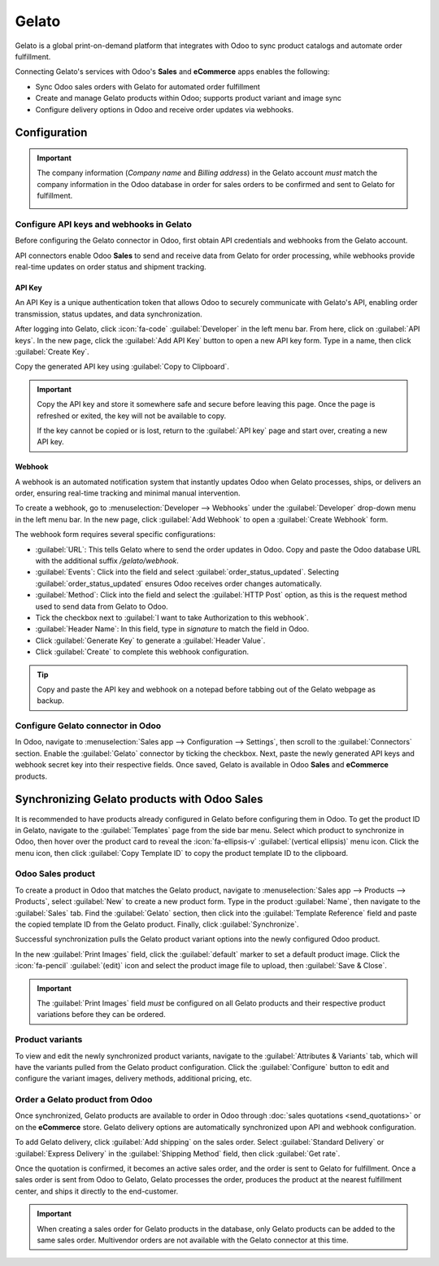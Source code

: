 ======
Gelato
======

Gelato is a global print-on-demand platform that integrates with Odoo to sync product catalogs and
automate order fulfillment.

Connecting Gelato's services with Odoo's **Sales** and **eCommerce** apps enables the following:

- Sync Odoo sales orders with Gelato for automated order fulfillment
- Create and manage Gelato products within Odoo; supports product variant and image sync
- Configure delivery options in Odoo and receive order updates via webhooks.

Configuration
=============

.. important::
   The company information (*Company name* and *Billing address*) in the Gelato account *must* match
   the company information in the Odoo database in order for sales orders to be confirmed and sent
   to Gelato for fulfillment.

   .. image:: gelato/gelato-company.png
      :alt: Company information in Gelato.

   .. image:: gelato/odoo-company.png
      :alt: Company information in Odoo.

Configure API keys and webhooks in Gelato
-----------------------------------------

Before configuring the Gelato connector in Odoo, first obtain API credentials and webhooks from the
Gelato account.

API connectors enable Odoo **Sales** to send and receive data from Gelato for order processing,
while webhooks provide real-time updates on order status and shipment tracking.

API Key
~~~~~~~

An API Key is a unique authentication token that allows Odoo to securely communicate with Gelato's
API, enabling order transmission, status updates, and data synchronization.

After logging into Gelato, click :icon:`fa-code` :guilabel:`Developer` in the left menu bar. From
here, click on :guilabel:`API keys`. In the new page, click the :guilabel:`Add API Key` button to
open a new API key form. Type in a name, then click :guilabel:`Create Key`.

Copy the generated API key using :guilabel:`Copy to Clipboard`.

.. image:: gelato/gelato-api-key.png
   :alt: Newly generated API key in the Gelato platform.

.. important::
   Copy the API key and store it somewhere safe and secure before leaving this page. Once the page
   is refreshed or exited, the key will not be available to copy.

   If the key cannot be copied or is lost, return to the :guilabel:`API key` page and start over,
   creating a new API key.

Webhook
~~~~~~~

A webhook is an automated notification system that instantly updates Odoo when Gelato processes,
ships, or delivers an order, ensuring real-time tracking and minimal manual intervention.

To create a webhook, go to :menuselection:`Developer --> Webhooks` under the :guilabel:`Developer`
drop-down menu in the left menu bar. In the new page, click :guilabel:`Add Webhook` to open a
:guilabel:`Create Webhook` form.

The webhook form requires several specific configurations:

- :guilabel:`URL`: This tells Gelato where to send the order updates in Odoo. Copy and paste the
  Odoo database URL with the additional suffix `/gelato/webhook`.

  .. example::
     `https://stealthywood.odoo.com/gelato/webhook`

- :guilabel:`Events`: Click into the field and select :guilabel:`order_status_updated`. Selecting
  :guilabel:`order_status_updated` ensures Odoo receives order changes automatically.
- :guilabel:`Method`: Click into the field and select the :guilabel:`HTTP Post` option, as this is
  the request method used to send data from Gelato to Odoo.
- Tick the checkbox next to :guilabel:`I want to take Authorization to this webhook`.
- :guilabel:`Header Name`: In this field, type in `signature` to match the field in Odoo.
- Click :guilabel:`Generate Key` to generate a :guilabel:`Header Value`.
- Click :guilabel:`Create` to complete this webhook configuration.

.. image:: gelato/gelato-webhook.png
   :alt: Newly configured webhook in the Gelato platform.

.. tip::
   Copy and paste the API key and webhook on a notepad before tabbing out of the Gelato webpage as
   backup.

Configure Gelato connector in Odoo
----------------------------------

In Odoo, navigate to :menuselection:`Sales app --> Configuration --> Settings`, then scroll to the
:guilabel:`Connectors` section. Enable the :guilabel:`Gelato` connector by ticking the checkbox.
Next, paste the newly generated API keys and webhook secret key into their respective fields. Once
saved, Gelato is available in Odoo **Sales** and **eCommerce** products.

Synchronizing Gelato products with Odoo Sales
=============================================

It is recommended to have products already configured in Gelato before configuring them in Odoo. To
get the product ID in Gelato, navigate to the :guilabel:`Templates` page from the side bar menu.
Select which product to synchronize in Odoo, then hover over the product card to reveal the
:icon:`fa-ellipsis-v` :guilabel:`(vertical ellipsis)` menu icon. Click the menu icon, then click
:guilabel:`Copy Template ID` to copy the product template ID to the clipboard.

.. seealso::
   `Start selling products with Gelato: Quick & easy setup
   <https://www.gelato.com/blog/get-started-with-gelato-creating-products>`_


Odoo Sales product
------------------

To create a product in Odoo that matches the Gelato product, navigate to :menuselection:`Sales app
--> Products --> Products`, select :guilabel:`New` to create a new product form. Type in the product
:guilabel:`Name`, then navigate to the :guilabel:`Sales` tab. Find the :guilabel:`Gelato` section,
then click into the :guilabel:`Template Reference` field and paste the copied template ID from the
Gelato product. Finally, click :guilabel:`Synchronize`.

Successful synchronization pulls the Gelato product variant options into the newly configured Odoo
product.

In the new :guilabel:`Print Images` field, click the :guilabel:`default` marker to set a default
product image. Click the :icon:`fa-pencil` :guilabel:`(edit)` icon and select the product image file
to upload, then :guilabel:`Save & Close`.

.. important::
   The :guilabel:`Print Images` field *must* be configured on all Gelato products and their
   respective product variations before they can be ordered.

Product variants
----------------

To view and edit the newly synchronized product variants, navigate to the :guilabel:`Attributes &
Variants` tab, which will have the variants pulled from the Gelato product configuration. Click the
:guilabel:`Configure` button to edit and configure the variant images, delivery methods, additional
pricing, etc.

Order a Gelato product from Odoo
--------------------------------

Once synchronized, Gelato products are available to order in Odoo through :doc:`sales quotations
<send_quotations>` or on the **eCommerce** store. Gelato delivery options are automatically
synchronized upon API and webhook configuration.

To add Gelato delivery, click :guilabel:`Add shipping` on the sales order. Select
:guilabel:`Standard Delivery` or :guilabel:`Express Delivery` in the :guilabel:`Shipping Method`
field, then click :guilabel:`Get rate`.

Once the quotation is confirmed, it becomes an active sales order, and the order is sent to Gelato
for fulfillment. Once a sales order is sent from Odoo to Gelato, Gelato processes the order,
produces the product at the nearest fulfillment center, and ships it directly to the end-customer.

.. seealso::
   :doc:`send_quotations/create_quotations`

.. important::
   When creating a sales order for Gelato products in the database, only Gelato products can be
   added to the same sales order. Multivendor orders are not available with the Gelato connector at
   this time.
